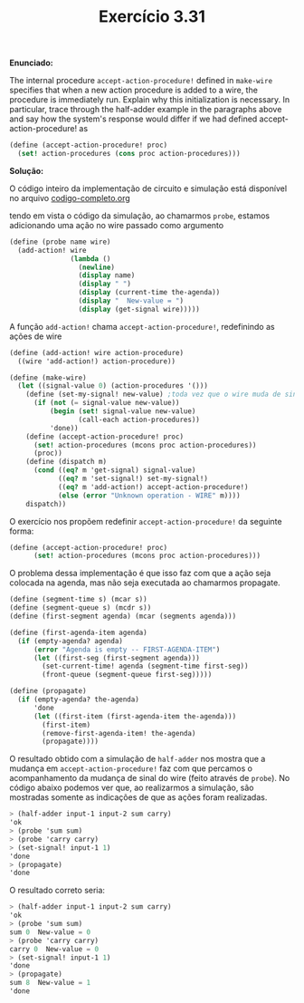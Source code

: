 #+Title: Exercício 3.31

  *Enunciado:*
  
The internal procedure =accept-action-procedure!= defined in =make-wire= specifies that when a new action procedure is added to a wire, 
the procedure is immediately run. Explain why this initialization is necessary. In particular, trace through the half-adder example 
in the paragraphs above and say how the system's response would differ if we had defined accept-action-procedure! as

#+BEGIN_SRC scheme
(define (accept-action-procedure! proc)
  (set! action-procedures (cons proc action-procedures)))
#+END_SRC

  *Solução:*
  
O código inteiro da implementação de circuito e simulação está disponível no arquivo 
[[https://github.com/CarlaParreiras/Projeto-LP/blob/master/codigo-projeto.rkt][codigo-completo.org]]

tendo em vista o código da simulação, ao chamarmos =probe=, estamos adicionando uma ação no wire passado como argumento

#+BEGIN_SRC scheme
(define (probe name wire)
  (add-action! wire
               (lambda ()        
                 (newline)
                 (display name)
                 (display " ")
                 (display (current-time the-agenda))
                 (display "  New-value = ")
                 (display (get-signal wire)))))
#+END_SRC

A função =add-action!= chama =accept-action-procedure!=, redefinindo as ações de wire

#+BEGIN_SRC scheme
(define (add-action! wire action-procedure)
  ((wire 'add-action!) action-procedure))

(define (make-wire)
  (let ((signal-value 0) (action-procedures '()))
    (define (set-my-signal! new-value) ;toda vez que o wire muda de sinal, chama as ações.
      (if (not (= signal-value new-value))
          (begin (set! signal-value new-value)
                 (call-each action-procedures))
          'done))    
    (define (accept-action-procedure! proc)
      (set! action-procedures (mcons proc action-procedures))
      (proc))    
    (define (dispatch m)
      (cond ((eq? m 'get-signal) signal-value)
            ((eq? m 'set-signal!) set-my-signal!)
            ((eq? m 'add-action!) accept-action-procedure!)
            (else (error "Unknown operation - WIRE" m))))
    dispatch))
#+END_SRC

O exercício nos propõem redefinir =accept-action-procedure!= da seguinte forma:

#+BEGIN_SRC scheme
(define (accept-action-procedure! proc)
      (set! action-procedures (mcons proc action-procedures)))
#+END_SRC

O problema dessa implementação é que isso faz com que a ação seja colocada na agenda, mas não seja executada ao chamarmos propagate.

#+BEGIN_SRC scheme
(define (segment-time s) (mcar s))
(define (segment-queue s) (mcdr s))
(define (first-segment agenda) (mcar (segments agenda)))

(define (first-agenda-item agenda)
  (if (empty-agenda? agenda)
      (error "Agenda is empty -- FIRST-AGENDA-ITEM")
      (let ((first-seg (first-segment agenda)))
        (set-current-time! agenda (segment-time first-seg))
        (front-queue (segment-queue first-seg))))) 

(define (propagate)
  (if (empty-agenda? the-agenda)
      'done
      (let ((first-item (first-agenda-item the-agenda)))
        (first-item)
        (remove-first-agenda-item! the-agenda)
        (propagate))))
#+END_SRC

O resultado obtido com a simulação de =half-adder= nos mostra que a mudança em =accept-action-procedure!= 
faz com que percamos o acompanhamento da mudança de sinal do wire (feito através de =probe=).
No código abaixo podemos ver que, ao realizarmos a simulação, são mostradas somente as indicações de que as ações foram realizadas.

#+BEGIN_SRC scheme
> (half-adder input-1 input-2 sum carry)
'ok
> (probe 'sum sum)
> (probe 'carry carry)
> (set-signal! input-1 1)
'done
> (propagate)
'done
#+END_SRC

O resultado correto seria:

#+BEGIN_SRC scheme
> (half-adder input-1 input-2 sum carry)
'ok
> (probe 'sum sum)
sum 0  New-value = 0
> (probe 'carry carry)
carry 0  New-value = 0
> (set-signal! input-1 1)
'done
> (propagate)
sum 8  New-value = 1
'done
#+END_SRC
